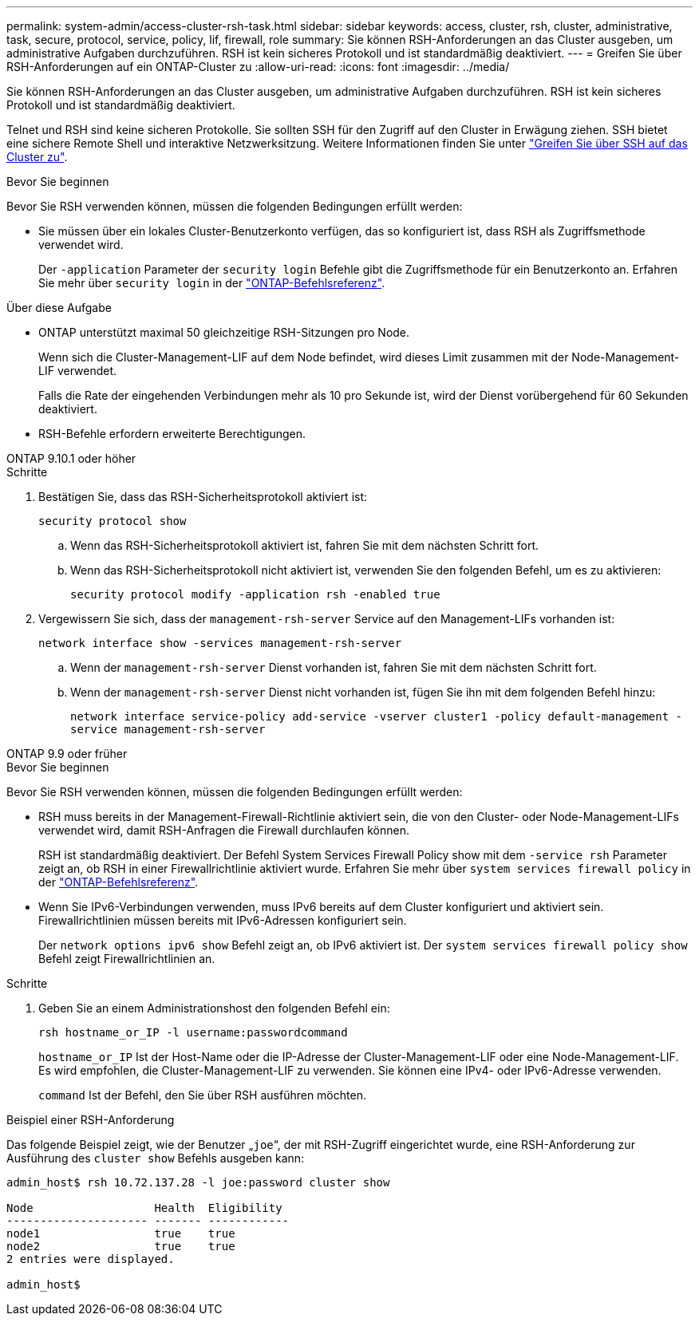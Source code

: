 ---
permalink: system-admin/access-cluster-rsh-task.html 
sidebar: sidebar 
keywords: access, cluster, rsh, cluster, administrative, task, secure, protocol, service, policy, lif, firewall, role 
summary: Sie können RSH-Anforderungen an das Cluster ausgeben, um administrative Aufgaben durchzuführen. RSH ist kein sicheres Protokoll und ist standardmäßig deaktiviert. 
---
= Greifen Sie über RSH-Anforderungen auf ein ONTAP-Cluster zu
:allow-uri-read: 
:icons: font
:imagesdir: ../media/


[role="lead"]
Sie können RSH-Anforderungen an das Cluster ausgeben, um administrative Aufgaben durchzuführen. RSH ist kein sicheres Protokoll und ist standardmäßig deaktiviert.

Telnet und RSH sind keine sicheren Protokolle. Sie sollten SSH für den Zugriff auf den Cluster in Erwägung ziehen. SSH bietet eine sichere Remote Shell und interaktive Netzwerksitzung. Weitere Informationen finden Sie unter link:./access-cluster-ssh-task.html["Greifen Sie über SSH auf das Cluster zu"].

.Bevor Sie beginnen
Bevor Sie RSH verwenden können, müssen die folgenden Bedingungen erfüllt werden:

* Sie müssen über ein lokales Cluster-Benutzerkonto verfügen, das so konfiguriert ist, dass RSH als Zugriffsmethode verwendet wird.
+
Der `-application` Parameter der `security login` Befehle gibt die Zugriffsmethode für ein Benutzerkonto an. Erfahren Sie mehr über `security login` in der link:https://docs.netapp.com/us-en/ontap-cli/search.html?q=security+login["ONTAP-Befehlsreferenz"^].



.Über diese Aufgabe
* ONTAP unterstützt maximal 50 gleichzeitige RSH-Sitzungen pro Node.
+
Wenn sich die Cluster-Management-LIF auf dem Node befindet, wird dieses Limit zusammen mit der Node-Management-LIF verwendet.

+
Falls die Rate der eingehenden Verbindungen mehr als 10 pro Sekunde ist, wird der Dienst vorübergehend für 60 Sekunden deaktiviert.

* RSH-Befehle erfordern erweiterte Berechtigungen.


[role="tabbed-block"]
====
.ONTAP 9.10.1 oder höher
--
.Schritte
. Bestätigen Sie, dass das RSH-Sicherheitsprotokoll aktiviert ist:
+
`security protocol show`

+
.. Wenn das RSH-Sicherheitsprotokoll aktiviert ist, fahren Sie mit dem nächsten Schritt fort.
.. Wenn das RSH-Sicherheitsprotokoll nicht aktiviert ist, verwenden Sie den folgenden Befehl, um es zu aktivieren:
+
`security protocol modify -application rsh -enabled true`



. Vergewissern Sie sich, dass der `management-rsh-server` Service auf den Management-LIFs vorhanden ist:
+
`network interface show -services management-rsh-server`

+
.. Wenn der `management-rsh-server` Dienst vorhanden ist, fahren Sie mit dem nächsten Schritt fort.
.. Wenn der `management-rsh-server` Dienst nicht vorhanden ist, fügen Sie ihn mit dem folgenden Befehl hinzu:
+
`network interface service-policy add-service -vserver cluster1 -policy default-management -service management-rsh-server`





--
.ONTAP 9.9 oder früher
--
.Bevor Sie beginnen
Bevor Sie RSH verwenden können, müssen die folgenden Bedingungen erfüllt werden:

* RSH muss bereits in der Management-Firewall-Richtlinie aktiviert sein, die von den Cluster- oder Node-Management-LIFs verwendet wird, damit RSH-Anfragen die Firewall durchlaufen können.
+
RSH ist standardmäßig deaktiviert. Der Befehl System Services Firewall Policy show mit dem `-service rsh` Parameter zeigt an, ob RSH in einer Firewallrichtlinie aktiviert wurde. Erfahren Sie mehr über `system services firewall policy` in der link:https://docs.netapp.com/us-en/ontap-cli/search.html?q=system+services+firewall+policy["ONTAP-Befehlsreferenz"^].

* Wenn Sie IPv6-Verbindungen verwenden, muss IPv6 bereits auf dem Cluster konfiguriert und aktiviert sein. Firewallrichtlinien müssen bereits mit IPv6-Adressen konfiguriert sein.
+
Der `network options ipv6 show` Befehl zeigt an, ob IPv6 aktiviert ist. Der `system services firewall policy show` Befehl zeigt Firewallrichtlinien an.



.Schritte
. Geben Sie an einem Administrationshost den folgenden Befehl ein:
+
`rsh hostname_or_IP -l username:passwordcommand`

+
`hostname_or_IP` Ist der Host-Name oder die IP-Adresse der Cluster-Management-LIF oder eine Node-Management-LIF. Es wird empfohlen, die Cluster-Management-LIF zu verwenden. Sie können eine IPv4- oder IPv6-Adresse verwenden.

+
`command` Ist der Befehl, den Sie über RSH ausführen möchten.



--
====
.Beispiel einer RSH-Anforderung
Das folgende Beispiel zeigt, wie der Benutzer „`joe`“, der mit RSH-Zugriff eingerichtet wurde, eine RSH-Anforderung zur Ausführung des `cluster show` Befehls ausgeben kann:

[listing]
----

admin_host$ rsh 10.72.137.28 -l joe:password cluster show

Node                  Health  Eligibility
--------------------- ------- ------------
node1                 true    true
node2                 true    true
2 entries were displayed.

admin_host$
----